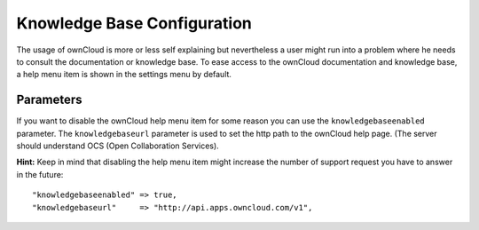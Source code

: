 Knowledge Base Configuration
============================

The usage of ownCloud is more or less self explaining but nevertheless a user
might run into a problem where he needs to consult the documentation or knowledge
base. To ease access to the ownCloud documentation and knowledge base, a help menu
item is shown in the settings menu by default.

Parameters
----------

If you want to disable the ownCloud help menu item for some reason you can use
the ``knowledgebaseenabled`` parameter. The ``knowledgebaseurl`` parameter is used
to set the http path to the ownCloud help page. (The server should understand OCS
(Open Collaboration Services).

**Hint:**
Keep in mind that disabling the help menu item might increase the number of
support request you have to answer in the future::

    "knowledgebaseenabled" => true,
    "knowledgebaseurl"     => "http://api.apps.owncloud.com/v1",
